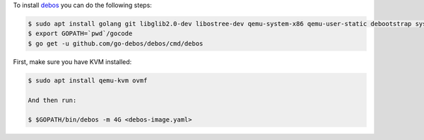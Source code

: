 To install `debos <http://github.com/go-debos/debos>`_ you can do the following steps:

.. code-block:: sh

  $ sudo apt install golang git libglib2.0-dev libostree-dev qemu-system-x86 qemu-user-static debootstrap systemd-container xz-utils bmap-tools
  $ export GOPATH=`pwd`/gocode
  $ go get -u github.com/go-debos/debos/cmd/debos

First, make sure you have KVM installed:

.. code-block:: sh

  $ sudo apt install qemu-kvm ovmf

  And then run:

  $ $GOPATH/bin/debos -m 4G <debos-image.yaml>
